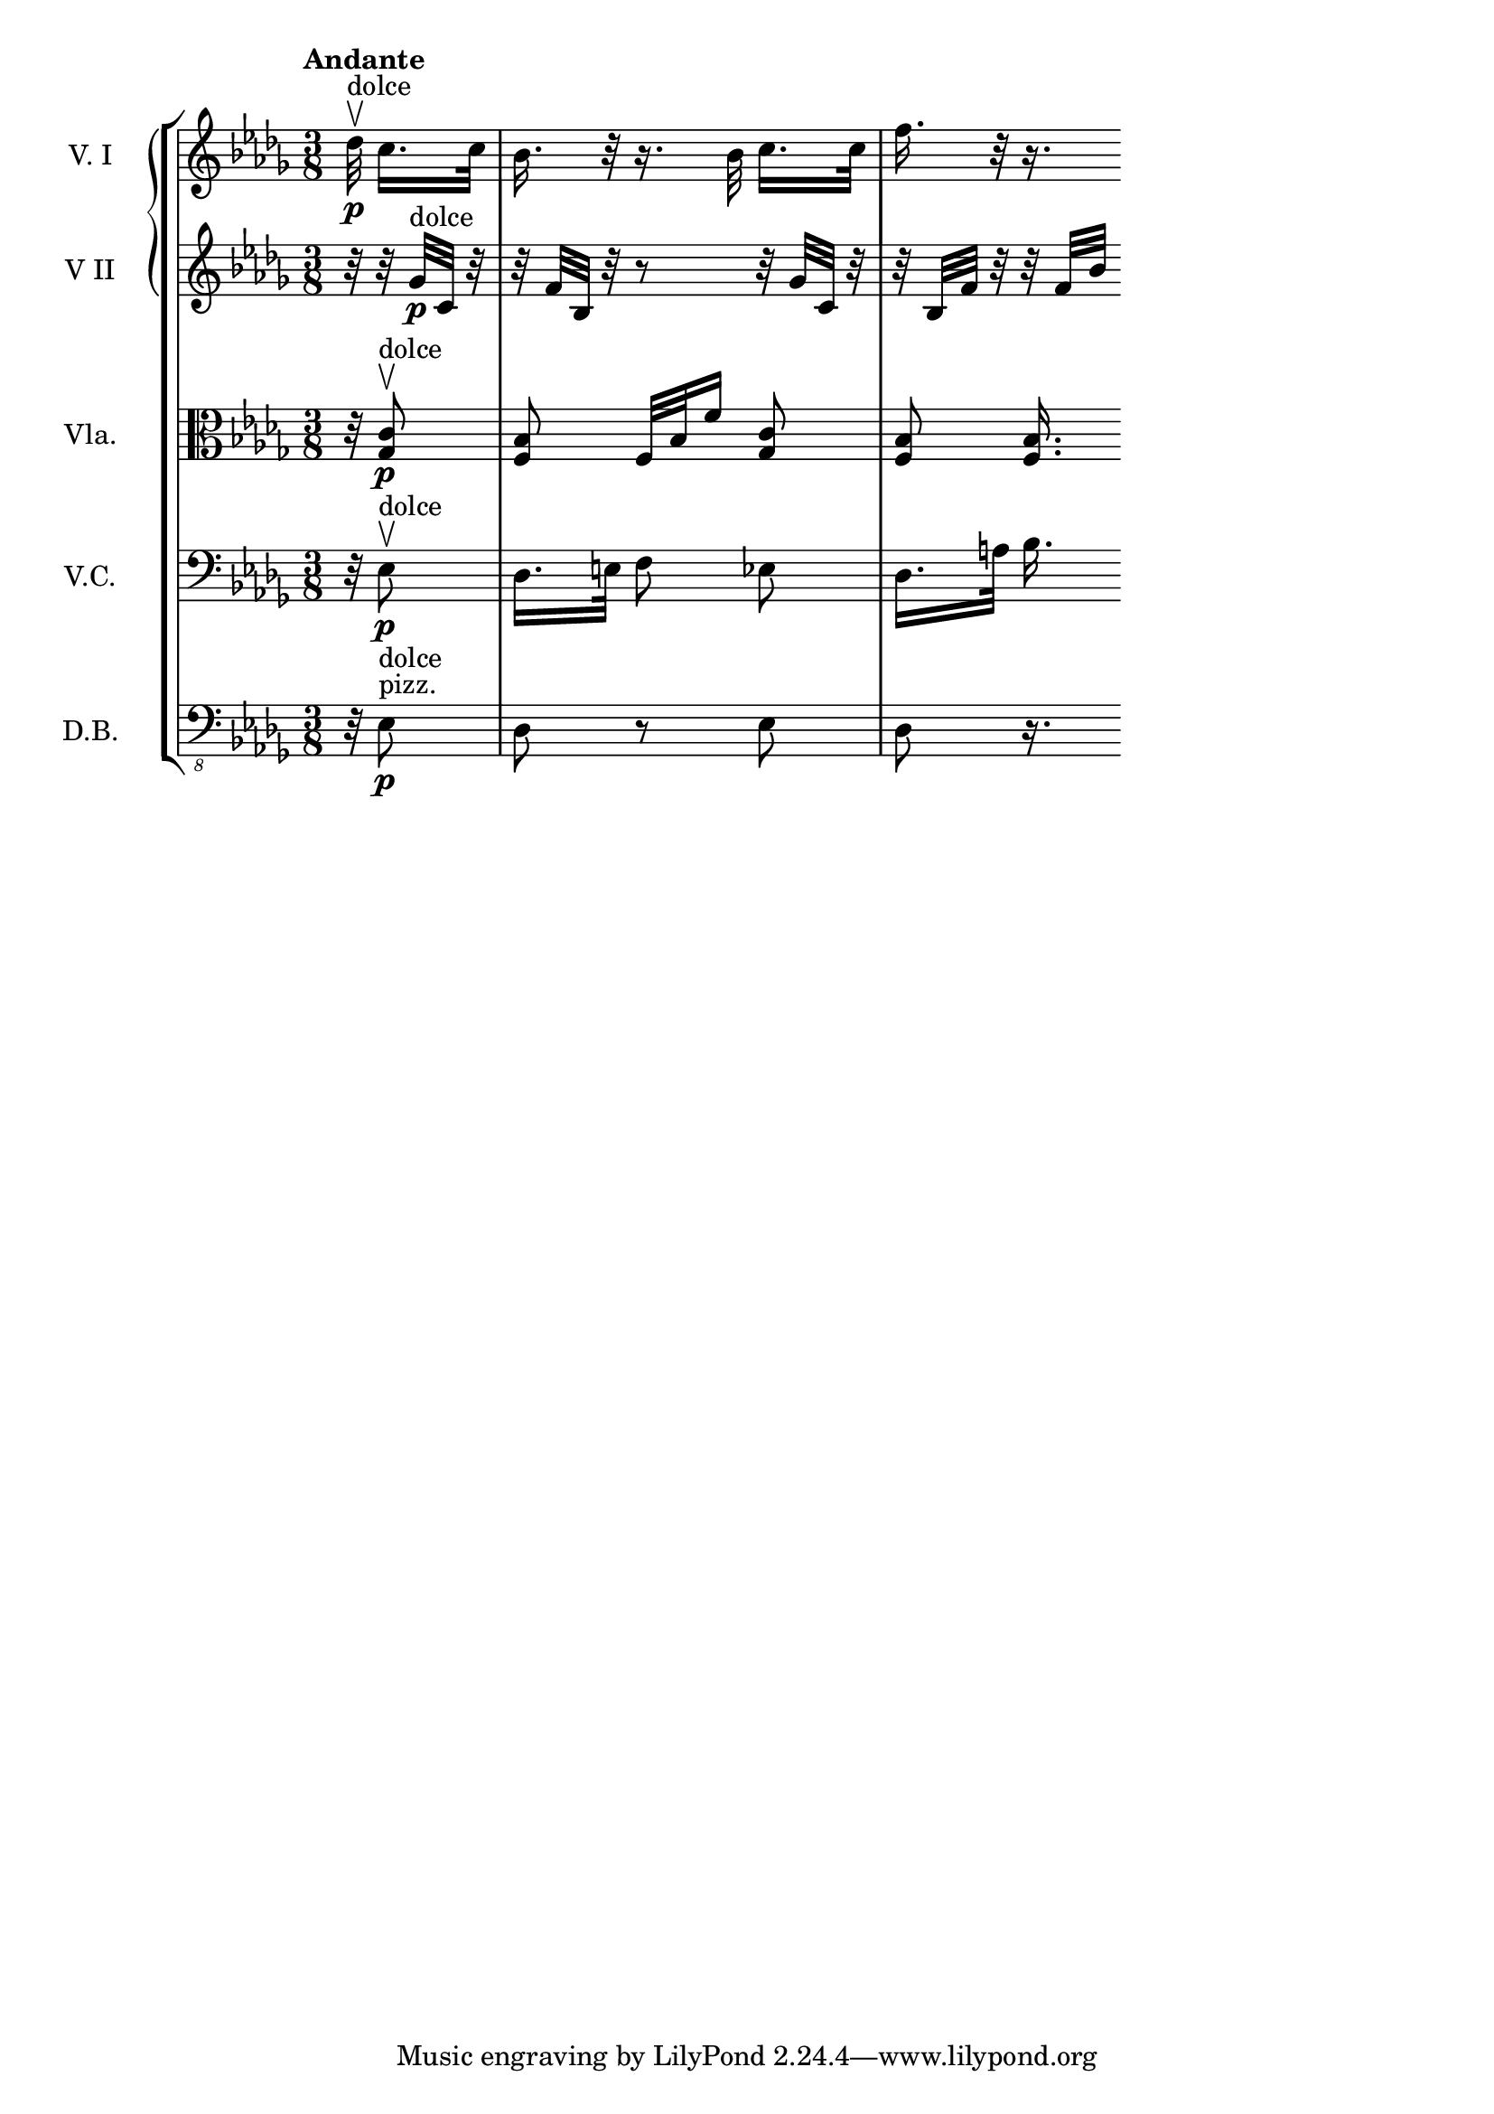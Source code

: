 \score {
    \new StaffGroup = "StaffGroup_strings" <<
      \new GrandStaff = "GrandStaff_violins" <<
        \new Staff = "Staff_violinI" \with { instrumentName = #"V. I" }
\relative c'' {
\time 3/8
\tempo "Andante"
\key des \major
\partial 32
des32\p^"dolce" \upbow
\bar ""
\partial 8 
c16. c32
bes16. r32
r16.
bes32 c16.
[c32] f16. r32 r 16.
}
        \new Staff = "Staff_violinII" \with { instrumentName = #"V II" }
\relative c'' {
\key des \major
r32 r32 ges\p^"dolce" c, r32
r32 f bes, r
r8
r32 ges' c, r32
r32 bes f' r r32 f [bes]
}
      >>

      \new Staff = "Staff_viola" \with { instrumentName = #"Vla." }
\relative c' {
\clef alto
\key des \major
\autoBeamOff
	r32 <ges c>8\p^"dolce"\upbow <f bes>
	f32 [bes f'16] <ges, c>8
	<f bes>8 <f bes>16.
}

      \new Staff = "Staff_cello" \with { instrumentName = #"V.C." }
\relative c {
\clef bass
\key des \major
\autoBeamOff
	r32 ees8\upbow\p^"dolce" des16. [e32] f8
ees8 des16. [a'32] bes16.

}

      \new Staff = "Staff_bass" \with { instrumentName = #"D.B." }
\relative c, {
\clef "bass_8"
\key des \major
	r32 ees8^"pizz."\p^"dolce" des r ees des r16.
}
    >>
  \layout { }
\midi{}
}

